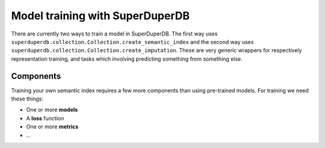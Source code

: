 ********************************
Model training with SuperDuperDB
********************************

There are currently two ways to train a model in SuperDuperDB.
The first way uses ``superduperdb.collection.Collection.create_semantic_index``
and the second way uses ``superduperdb.collection.Collection.create_imputation``.
These are very generic wrappers for respectively representation training, and tasks
which involving predicting something from something else.

++++++++++
Components
++++++++++

Training your own semantic index requires a few more components than using pre-trained models.
For training we need these things:

- One or more **models**
- A **loss** function
- One or more **metrics**
- ...

.. code-block:: python
    :caption: Semantic index training
    >>> superduperdb.client import SuperDuperClient
    >>> docs = SuperDuperClient().my_database.my_collection
    >>> from my_codebase.models import QueryEncoder
    >>> from my_codebase.models import DocumentEncoder
    >>> from my_codebase.losses import representation_loss
    >>> ...
    >>> docs.create_model('query_encoder', QueryEncoder(), active=False)
    >>> docs.create_model('document_encoder', DocumentEncoder(), filter=my_mongo_query, active=True)

    >>> docs.create_semantic_index('my_index', ('query_encoder', 'document_encoder'), metrics=)

